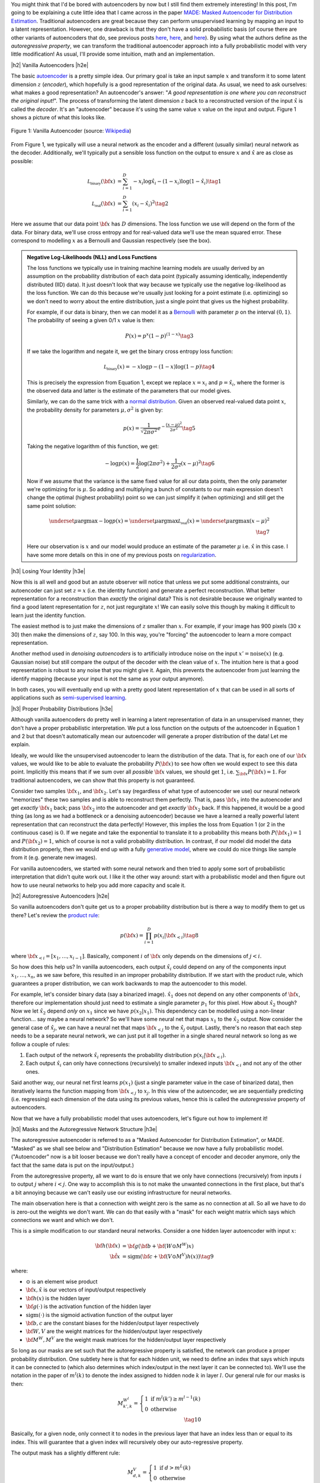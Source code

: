 .. title: Autoregressive Autoencoders
.. slug: autoregressive-autoencoders
.. date: 2017-10-14 10:02:15 UTC-04:00
.. tags: autoencoders, autoregressive, generative models, MADE, MNIST, mathjax
.. category: 
.. link: 
.. description: A write up on Masked Autoencoder for Distribution Estimation (MADE).
.. type: text

.. |br| raw:: html

   <br />

.. |H2| raw:: html

   <br/><h3>

.. |H2e| raw:: html

   </h3>

.. |H3| raw:: html

   <h4>

.. |H3e| raw:: html

   </h4>

.. |center| raw:: html

   <center>

.. |centere| raw:: html

   </center>


You might think that I'd be bored with autoencoders by now but I still
find them extremely interesting!  In this post, I'm going to be explaining
a cute little idea that I came across in the paper `MADE: Masked Autoencoder
for Distribution Estimation <https://arxiv.org/pdf/1502.03509.pdf>`_.
Traditional autoencoders are great because they can perform unsupervised
learning by mapping an input to a latent representation.  However, one
drawback is that they don't have a solid probabilistic basis
(of course there are other variants of autoencoders that do, see previous posts
`here <link://slug/variational-autoencoders>`__, 
`here <link://slug/a-variational-autoencoder-on-the-svnh-dataset>`__, and
`here <link://slug/semi-supervised-learning-with-variational-autoencoders>`__). 
By using what the authors define as the *autoregressive property*, we can
transform the traditional autoencoder approach into a fully probabilistic model
with very little modification! As usual, I'll provide some intuition, math and
an implementation.

.. TEASER_END

|h2| Vanilla Autoencoders |h2e|

The basic `autoencoder <https://en.wikipedia.org/wiki/Autoencoder>`_
is a pretty simple idea.  Our primary goal is take an input sample
:math:`x` and transform it to some latent dimension :math:`z` (*encoder*),
which hopefully is a good representation of the original data.  As
usual, we need to ask ourselves: what makes a good representation?  An
autoencoder's answer: "*A good representation is one where you can reconstruct
the original input!*".  The process of transforming the latent
dimension :math:`z` back to a reconstructed version of the input
:math:`\hat{x}` is called the *decoder*.  It's an "autoencoder" because
it's using the same value :math:`x` value on the input and output.  Figure 1
shows a picture of what this looks like.

.. figure:: /images/autoencoder_structure.png
  :width: 400px
  :alt: Vanilla Autoencoder
  :align: center

  Figure 1: Vanilla Autoencoder (source: `Wikipedia <https://en.wikipedia.org/wiki/Autoencoder>`_)

From Figure 1, we typically will use a neural network as the encoder and
a different (usually similar) neural network as the decoder.  Additionally,
we'll typically put a sensible loss function on the output to ensure :math:`x`
and :math:`\hat{x}` are as close as possible:

.. math::

    \mathcal{L_{\text{binary}}}({\bf x}) &= \sum_{i=1}^D -x_i\log \hat{x}_i - (1-x_i)\log(1-\hat{x_i}) \tag{1} \\
    \mathcal{L_{\text{real}}}({\bf x}) &= \sum_{i=1}^D  (x_i - \hat{x}_i)^2 \tag{2}

Here we assume that our data point :math:`{\bf x}` has :math:`D` dimensions.
The loss function we use will depend on the form of the data.  For binary data,
we'll use cross entropy and for real-valued data we'll use the mean squared
error.  These correspond to modelling :math:`x` as a Bernoulli and Gaussian
respectively (see the box).

.. admonition:: Negative Log-Likelihoods (NLL) and Loss Functions

    The loss functions we typically use in training machine learning models are
    usually derived by an assumption on the probability distribution of each
    data point (typically assuming identically, independently distributed (IID)
    data).  It just doesn't look that way because we typically use the negative
    log-likelihood as the loss function.  We can do this because we're usually
    just looking for a point estimate (i.e. optimizing) so we don't need to
    worry about the entire distribution, just a single point that gives us the
    highest probability.

    For example, if our data is binary, then we can model it as a 
    `Bernoulli <https://en.wikipedia.org/wiki/Bernoulli_distribution>`__ 
    with parameter :math:`p` on the interval :math:`(0,1)`.  The probability
    of seeing a given 0/1 :math:`x` value is then:

    .. math::

        P(x) = p^x(1-p)^{(1-x)}  \tag{3}
    
    If we take the logarithm and negate it, we get the binary cross entropy
    loss function:

    .. math::

        \mathcal{L_{\text{binary}}}(x) = -x\log p - (1-x)\log(1-p) \tag{4}

    This is precisely the expression from Equation 1, except we replace
    :math:`x=x_i` and :math:`p=\hat{x_i}`, where the former is the observed
    data and latter is the estimate of the parameters that our model gives. 

    Similarly, we can do the same trick with a 
    `normal distribution <https://en.wikipedia.org/wiki/Normal_distribution>`__.
    Given an observed real-valued data point :math:`x`, the probability density
    for parameters :math:`\mu, \sigma^2` is given by:

    .. math::
        p(x) = \frac{1}{\sqrt{2\pi \sigma^2}} e^{-\frac{(x-\mu)^2}{2\sigma^2}} \tag{5}

    Taking the negative logarithm of this function, we get:

    .. math::

        -\log p(x) = 
        \frac{1}{2}\log(2\pi \sigma^2) + \frac{1}{2\sigma^2} (x-\mu)^2 \tag{6}

    Now if we assume that the variance is the same fixed value for all our data
    points, then the only parameter we're optimizing for is :math:`\mu`. So 
    adding and multiplying a bunch of constants to our main expression
    doesn't change the optimal (highest probability) point so we can just
    simplify it (when optimizing) and still get the same point solution:

    .. math::

        \underset{\mu}{\operatorname{argmax}} -\log p(x) = 
        \underset{\mu}{\operatorname{argmax}} \mathcal{L_{\text{real}}}(x) =
        \underset{\mu}{\operatorname{argmax}} (x-\mu)^2
        \\ \tag{7}

    Here our observation is :math:`x` and our model would produce an
    estimate of the parameter :math:`\mu` i.e. :math:`\hat{x}` in this case.  I
    have some more details on this in one of my previous posts on
    `regularization <link://slug/probabilistic-interpretation-of-regularization>`__.
   
|h3| Losing Your Identity |h3e|

Now this is all well and good but an astute observer will notice that unless we
put some additional constraints, our autoencoder can just set :math:`z=x` (i.e.
the identity function) and generate a perfect reconstruction.  What better
representation for a reconstruction than *exactly* the original data?  This
is not desirable because we originally wanted to find a good latent representation
for :math:`z`, not just regurgitate :math:`x`!  We can easily solve this though
by making it difficult to learn just the identity function.

The easiest method is to just make the dimensions of :math:`z` smaller than
:math:`x`.  For example, if your image has 900 pixels (30 x 30) then make the
dimensions of :math:`z`, say 100.  In this way, you're "forcing" the
autoencoder to learn a more compact representation.

Another method used in *denoising autoencoders* is to artificially introduce
noise on the input :math:`x' = \text{noise}(x)` (e.g. Gaussian noise) but still
compare the output of the decoder with the clean value of :math:`x`.  The
intuition here is that a good representation is robust to any noise that you
might give it.  Again, this prevents the autoencoder from just learning the
identify mapping (because your input is not the same as your output anymore).

In both cases, you will eventually end up with a pretty good latent representation
of :math:`x` that can be used in all sorts of applications such as 
`semi-supervised learning <link://slug/semi-supervised-learning-with-variational-autoencoders>`__.

|h3| Proper Probability Distributions |h3e|

Although vanilla autoencoders do pretty well in learning a latent
representation of data in an unsupervised manner, they don't have a proper
probabilistic interpretation.  We put a loss function on the outputs of the
autoencoder in Equation 1 and 2 but that doesn't automatically mean our
autoencoder will generate a proper distribution of the data!  Let me explain.

Ideally, we would like the unsupervised autoencoder to learn the distribution
of the data.  That is, for each one of our :math:`\bf x` values, we would like
to be able to evaluate the probability :math:`P({\bf x})` to see how often we
would expect to see this data point.  Implicitly this means that if we sum over
all *possible* :math:`\bf x` values, we should get :math:`1`, 
i.e. :math:`\sum_{\bf x} P({\bf x}) = 1`.  For traditional autoencoders, we can show that
this property is not guaranteed.  

Consider two samples :math:`\bf x_1`, and :math:`\bf x_2`.  Let's say (regardless of
what type of autoencoder we use) our neural network "memorizes" these two
samples and is able to reconstruct them perfectly.  That is, 
pass :math:`\bf x_1` into the autoencoder and get *exactly* :math:`\bf x_1` back; 
pass :math:`\bf x_2` into the autoencoder and get *exactly* :math:`\bf x_2` back.  
If this happened, it would be a good thing (as long as we had a bottleneck or a
denoising autoencoder) because we have a learned a really powerful latent
representation that can reconstruct the data perfectly!
However, this implies the loss from Equation 1 (or 2 in the continuous case) is
:math:`0`.  If we negate and take the exponential to translate it to a
probability this means both :math:`P({\bf x_1})=1` and :math:`P({\bf x_2})=1`, which of
course is not a valid probability distribution.
In contrast, if our model did model the data distribution properly, then we would
end up with a fully 
`generative model <https://en.wikipedia.org/wiki/Generative_model>`__,
where we could do nice things like sample from it (e.g. generate new images).

For vanilla autoencoders, we started with some neural network and then tried to
apply some sort of probabilistic interpretation that didn't quite work out.  I
like it the other way around: start with a probabilistic model and then figure
out how to use neural networks to help you add more capacity and scale it.


|h2| Autoregressive Autoencoders |h2e|

So vanilla autoencoders don't quite get us to a proper probability distribution
but is there a way to modify them to get us there?  Let's review the 
`product rule <https://en.wikipedia.org/wiki/Chain_rule_(probability)>`__:

.. math::

    p({\bf x}) = \prod_{i=1}^{D} p(x_i | {\bf x}_{<i})  \tag{8}

where :math:`{\bf x}_{<i} = [x_1, \ldots, x_{i-1}]`.  Basically, component
:math:`i` of :math:`{\bf x}` only depends on the dimensions of :math:`j < i`.

So how does this help us? In vanilla autoencoders, each output :math:`\hat{x_i}`
could depend on any of the components input :math:`x_1,\ldots,x_n`, as we saw
before, this resulted in an improper probability distribution.  If we start with
the product rule, which guarantees a proper distribution, we can work backwards
to map the autoencoder to this model.

For example, let's consider binary data (say a binarized image).  :math:`\hat{x_1}`
does not depend on any other components of :math:`{\bf x}`, therefore our
implementation should just need to estimate a single parameter :math:`p_1` for
this pixel.  
How about :math:`\hat{x_2}` though?  Now we let :math:`\hat{x_2}` depend *only* on
:math:`x_1` since we have :math:`p(x_2|x_1)`.  This dependency can be modelled
using a non-linear function... say maybe a neural network? So we'll have
some neural net that maps :math:`x_1` to the :math:`\hat{x_2}` output.
Now consider the general case of :math:`\hat{x_j}`,  we can have a neural net
that maps :math:`\bf x_{<j}` to the :math:`\hat{x_j}` output.  Lastly, there's
no reason that each step needs to be a separate neural network, we can just put
it all together in a single shared neural network so long as we follow a couple
of rules:

1. Each output of the network :math:`\hat{x}_i` represents the probability
   distribution :math:`p(x_i|{\bf x_{<i}})`.
2. Each output :math:`\hat{x_i}` can only have connections (recursively) to
   smaller indexed inputs :math:`\bf x_{<i}` and not any of the other ones.

Said another way, our neural net first learns :math:`p(x_1)` (just a single
parameter value in the case of binarized data), then iteratively learns the
function mapping from :math:`{\bf x_{<j}}` to :math:`x_j`.  In this view of the
autoencoder, we are sequentially predicting (i.e. regressing) each dimension of
the data using its previous values, hence this is called the *autoregressive*
property of autoencoders.

Now that we have a fully probabilistic model that uses autoencoders, let's
figure out how to implement it!

|h3| Masks and the Autoregressive Network Structure |h3e|

The autoregressive autoencoder is referred to as a "Masked Autoencoder for
Distribution Estimation", or MADE.  "Masked" as we shall see below and
"Distribution Estimation" because we now have a fully probabilistic model.
("Autoencoder" now is a bit looser because we don't really have a concept of
encoder and decoder anymore, only the fact that the same data is put on the
input/output.)

From the autoregressive property, all we want to do is ensure that we only have
connections (recursively) from inputs :math:`i` to output :math:`j` where
:math:`i < j`.  One way to accomplish this is to not make the unwanted
connections in the first place, but that's a bit annoying because we can't
easily use our existing infrastructure for neural networks.  

The main observation here is that a connection with weight zero is the
same as no connection at all.  So all we have to do is zero-out the weights we
don't want.  We can do that easily with a "mask" for each weight matrix which
says which connections we want and which we don't.

This is a simple modification to our standard neural networks.  Consider a one
hidden layer autoencoder with input :math:`x`:

.. math::

    {\bf h}({\bf x}) &= {\bf g}({\bf b} + {\bf (W \odot M^W)x}) \\
    {\hat{\bf x}} &= \text{sigm}({\bf c} + {\bf (V \odot M^V)h(x)})  \tag{9}

where:

* :math:`\odot` is an element wise product
* :math:`\bf x, \hat{x}` is our vectors of input/output respectively
* :math:`\bf h(x)` is the hidden layer
* :math:`\bf g(\cdot)` is the activation function of the hidden layer
* :math:`\text{sigm}(\cdot)` is the sigmoid activation function of the output layer
* :math:`\bf b, c` are the constant biases for the hidden/output layer respectively
* :math:`\bf W, V` are the weight matrices for the hidden/output layer respectively
* :math:`\bf M^W, M^V` are the weight mask matrices for the hidden/output layer respectively


So long as our masks are set such that the autoregressive property is
satisfied, the network can produce a proper probability distribution.
One subtlety here is that for each hidden unit, we need to define an index that
says which inputs it can be connected to (which also determines which
index/output in the next layer it can be connected to).  We'll use the notation
in the paper of :math:`m^l(k)` to denote the index assigned to hidden node 
:math:`k` in layer :math:`l`.  Our general rule for our masks is then:

.. math::

    M^{W^l}_{k', k} = \left\{
                \begin{array}{ll}
                  1 \text{ if } m^l(k') \geq m^{l-1}(k)  \\
                  0 \text{ otherwise}
                \end{array}
              \right. \\ \tag{10}

Basically, for a given node, only connect it to nodes in the previous layer
that have an index less than or equal to its index.  This will guarantee that a
given index will recursively obey our auto-regressive property.

The output mask has a slightly different rule:

.. math::

    M^{V}_{d, k} = \left\{
                \begin{array}{ll}
                  1 \text{ if } d > m^{L}(k)  \\
                  0 \text{ otherwise}
                \end{array}
              \right.  \\ \tag{11}

which replaces the less than equal with just an equal.  This is important
because the first node should not depend on any other ones so it should not
have any connections (will only have the bias connection), and the last node
can have connections (recursively) to every other node except its respective
input.

Finally, one last topic to discuss is how to assign :math:`m^l(k)`.  It doesn't
really matter too much as long as you have enough connections for each index.
The paper did a natural thing and just sampled from a uniform distribution
with range :math:`[1, D-1]`.  Why only up to :math:`D-1`?  Recall, we should
never assign index :math:`D` because it will never be used so there's no use
in connecting anything to :math:`D` (nothing can ever depend on the
:math:`D^{\text{th}}` input).  Figure 2 (from the original paper) shows this
whole process pictorially.

.. figure:: /images/made_mask.png
  :width: 450px
  :alt: MADE Masks
  :align: center

  Figure 2: MADE Masks (Source: `[1] <https://arxiv.org/pdf/1502.03509.pdf>`__)

A few things to notice:

* Output 1 is not connected to anything.  It will just be estimated with a
  single constant parameter derived from the bias node.
* Input 3 is not connected to anything because no node should depend on it
  (autoregressive property). 
* :math:`m^l(k)` are more or less assigned randomly.
* If you trace back from output to input, you will see that the autoregressive
  property is maintained.

So then implementing MADE is as simple as providing a weight mask
and doing an extra element-wise product. Pretty simple, right?

|h3| Ordering Inputs, Masks, and Direct Connections |h3e|

A few other minor topics that can improve the performance of the MADE.  The
first is the ordering of the inputs.  We've been taking about "Input 1, 2, 3,
..." but usually there is no natural ordering of the inputs.  We can
arbitrarily pick any ordering that we want just by shuffling :math:`{\bf m^0}`,
the selection layer for the input.  This can even be performed at each
mini-batch to get an "average" over many different models.

The next idea is also very similar, instead of just resampling the input
selection, resample all :math:`{\bf m^L}` selections.  In the paper, they
mention the best results are having a fixed number of configurations for these
selections (and their corresponding masks) and rotating through them in the
mini-batch training.

The last idea is just to add a direct connection path from input to output
like so:

.. math::

    {\hat{\bf x}} = \text{sigm}\big({\bf c} + {\bf (V \odot M^V)h(x)}\big)
                    + \big({\bf A} \odot {\bf M^A}\big){\bf x}  \tag{12}

where :math:`{\bf A}` is the weight matrix that directly connects inputs to outputs,
and :math:`{\bf M^A}` is the corresponding mask matrix that follows the
autoregressive property.

|h3| Generating New Samples |h3e|

One final idea that isn't explicitly mentioned in the paper is how to generate
new samples.  Remember, we now have a fully generative probabilistic model for
our autoencoder.  It turns out it's quite easy but a bit slow.  The main idea
(for binary data):

1. Randomly generate vector :math:`{\bf x}`, set :math:`i=1`.
2. Feed :math:`{\bf x}` into autoencoder and generate outputs 
   :math:`\hat{\bf x}` for the network, set :math:`p=\hat{x_i}`.
3. Sample from a Bernoulli distribution with parameter :math:`p`, set
   input :math:`x_{i}=\text{Bernoulli}(p)`.
4. Increment :math:`i` and repeat steps 2-4 until `i > D`. 

Basically, we're iteratively calculating :math:`p(x_i|{\bf x_{<i}})`
by doing a forward pass on the autoencoder each time.  Along the way, we sample
from the Bernoulli distribution and feed the sampled value back into the
autoencoder to compute the next parameter for the next bit.
It's a bit inefficient but MADE is also a relatively small modification to the
vanilla autoencoder so you can't ask for too much.

|h2| MADE Implementation |h2e|

I implemented a MADE layer and built a network using a binarized MNIST dataset
similar to what they used in the original paper
(`notebook <https://github.com/bjlkeng/sandbox/blob/master/notebooks/masked_autoencoders/made-mnist.ipynb>`__).

My implementation is a lot simpler than the one used in the paper.  I used
Keras and created a custom "MADE" layer that took as input the number of layers,
number of hidden units per layer, whether or not to randomize the input
selection, as well as standard stuff like dropout and activation function.
I didn't implement any of the randomized masks for minibatchs because it was
a bit of a pain.  I did implement the direct connection though.

*(As an aside: I'm really a big fan of higher-level frameworks like Keras, 
it's quite wonderful.  The main reason is that for most things I have the nice
Keras frontend, and then occasionally I can dip down into the underlying
primitives when needed via the Keras "backend".  I suspect when I eventually
get around to playing with RNNs it's not going to be as wonderful but for now
I quite like it.)*

I was able to generate some new digits that are not very pretty, shown 
in Figure 3.

.. figure:: /images/mnist-made.png
  :width: 400px
  :alt: Generated MNIST images using Autoregressive Autoencoder
  :align: center

  Figure 3: Generated MNIST images using Autoregressive Autoencoder

It's a bit hard to make out any numbers here.  If you squint hard enough, you
can make out some "4"s,  "3"s, "6"s, maybe some "9"s?  The ones in the paper look
a lot better (although still not perfect, there were definitely some that were
hard to make out).  

The other thing is that I didn't use their exact version of binarized MNIST,
I just took the one from Keras and did a `round()` on each pixel.  This might
also explain why I was unable to get as good of a negative log-likelihood as
them.  In the paper they report values :math:`< 90` (even with a single mask)
but the lowest I was able to get on my test set was around :math:`99`, and that
was after a bunch of tries tweaking the batch and learning rate (more typical
was around :math:`120`).  It could be that their test set was easier, or the
fact that they did some hyper-parameter tuning for each experiment, whereas I
just did some trial and error tuning.

|h3| Implementation Notes |h3e|

Here are some random notes that I came across when building this MADE:

* Adding a direct (auto-regressive) connection between inputs and outputs
  seemed to make a huge difference (150 vs. < 100 loss).  For me, this
  basically was the make-or-break piece for implementing a MADE.  It's funny that
  it's just a throw-away paragraph in the actual paper.  Probably because the
  idea was from an earlier paper in 2000 and not the main contribution of the
  paper.  For some things, you really have to implement it to understand the
  important parts, papers don't tell the whole story!
* I had to be quite careful when coding up layers since getting the indexes for
  selection exactly right is important.  I had a few false starts because I
  mixed up the indexes.  When using the high-level Keras API, there's not much
  of this detailed work, but when implementing your own layers it's important!
* I tried a random ordering (just a single one for the entire training, not 
  one per batch) and it didn't really seem to do much.
* In their actual implementation, they also add dropout to all their layers.  I
  added it too but didn't play around with it much except to try to tune it to
  get a lower NLL.  One curious thing I found out was about using the
  `set_learning_phase() <https://keras.io/backend/>`__ API.  When implementing
  dropout, I basically just took the code from the dropout layer and inserted
  into my custom layer.  However, I kept getting an error, it turns out that
  I had to use `set_learning_phase(1)` during training, and
  `set_learning_phase(0)` during prediction because the Keras dropout
  implementation uses `in_train_phase(<train_input>, <test_input>)`, which
  switches between two behaviours for training/testing based on the status of
  this bit.  For some reason when using the regular dropout layer you don't
  have to do this but when doing it in a custom layer you do?  I suspect I
  missed something in my custom layer that happens in the dropout layer.

|h2| Conclusion |h2e|

So yet *another* post on autoencoders, I can't seem to get enough of them!
Actually I still find them quite fascinating, which is why I'm following this
line of research about fully probabilistic generative models.  There's still at
least one or two more papers in this area that I'm really excited to dig into
(at which point I'll have approached the latest published work), so expect more
to come!


|h2| Further Reading |h2e|

* Previous posts: `Variational Autoencoders <link://slug/variational-autoencoders>`__, `A Variational Autoencoder on the SVHN dataset <link://slug/a-variational-autoencoder-on-the-svnh-dataset>`__, `Semi-supervised Learning with Variational Autoencoders <link://slug/semi-supervised-learning-with-variational-autoencoders>`__
* My implementation on Github: `notebook <https://github.com/bjlkeng/sandbox/blob/master/notebooks/masked_autoencoders/made-mnist.ipynb>`__
* [1] "MADE: Masked Autoencoder for Distribution Estimation", Germain, Gregor, Murray, Larochelle, `ICML 2015 <https://arxiv.org/pdf/1502.03509.pdf>`_
* Wikipedia: `Autoencoder <https://en.wikipedia.org/wiki/Autoencoder>`_
* Github code for "MADE: Masked Autoencoder for Distribution Estimation", https://github.com/mgermain/MADE

